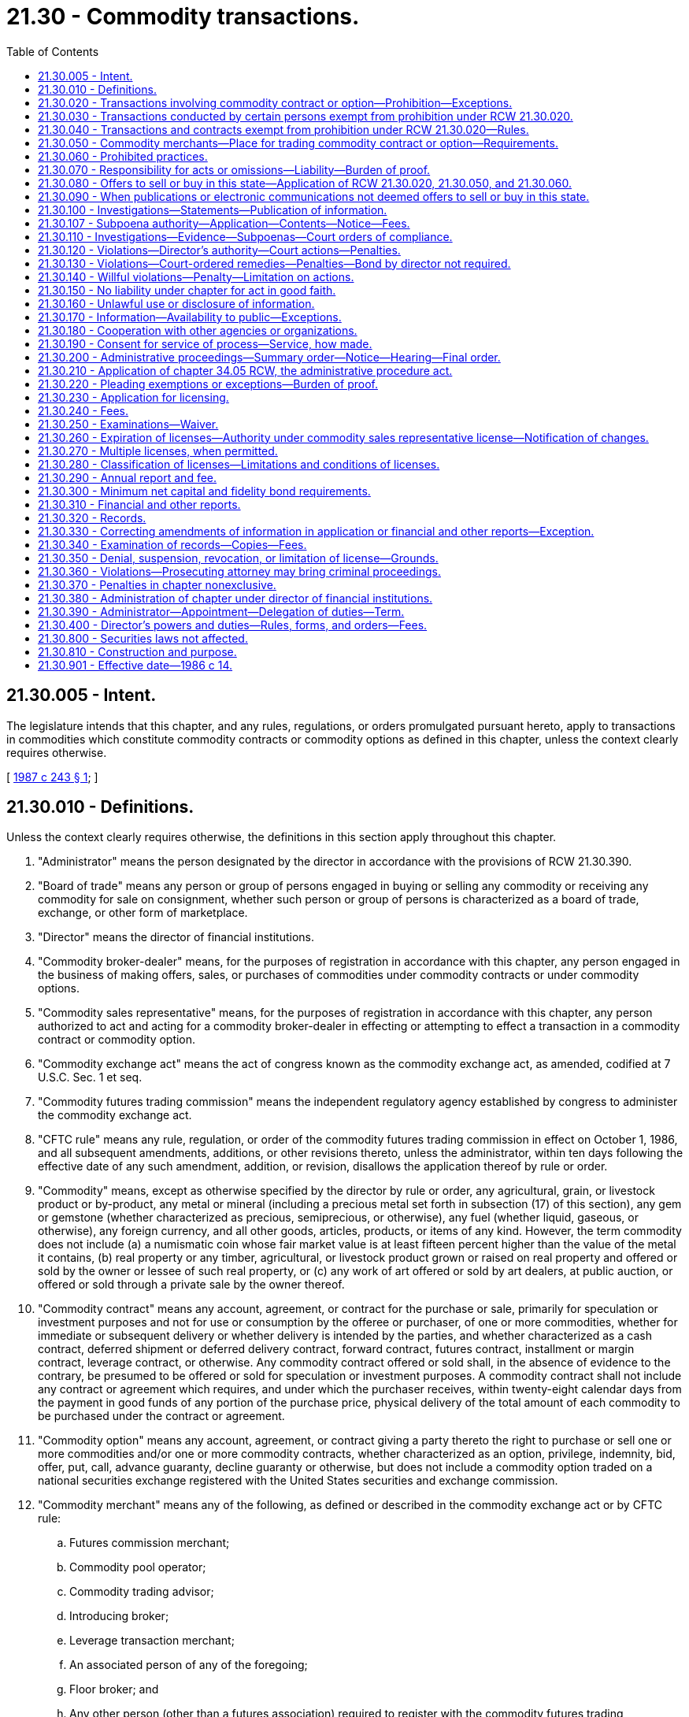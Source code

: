 = 21.30 - Commodity transactions.
:toc:

== 21.30.005 - Intent.
The legislature intends that this chapter, and any rules, regulations, or orders promulgated pursuant hereto, apply to transactions in commodities which constitute commodity contracts or commodity options as defined in this chapter, unless the context clearly requires otherwise.

[ http://leg.wa.gov/CodeReviser/documents/sessionlaw/1987c243.pdf?cite=1987%20c%20243%20§%201[1987 c 243 § 1]; ]

== 21.30.010 - Definitions.
Unless the context clearly requires otherwise, the definitions in this section apply throughout this chapter.

. "Administrator" means the person designated by the director in accordance with the provisions of RCW 21.30.390.

. "Board of trade" means any person or group of persons engaged in buying or selling any commodity or receiving any commodity for sale on consignment, whether such person or group of persons is characterized as a board of trade, exchange, or other form of marketplace.

. "Director" means the director of financial institutions.

. "Commodity broker-dealer" means, for the purposes of registration in accordance with this chapter, any person engaged in the business of making offers, sales, or purchases of commodities under commodity contracts or under commodity options.

. "Commodity sales representative" means, for the purposes of registration in accordance with this chapter, any person authorized to act and acting for a commodity broker-dealer in effecting or attempting to effect a transaction in a commodity contract or commodity option.

. "Commodity exchange act" means the act of congress known as the commodity exchange act, as amended, codified at 7 U.S.C. Sec. 1 et seq.

. "Commodity futures trading commission" means the independent regulatory agency established by congress to administer the commodity exchange act.

. "CFTC rule" means any rule, regulation, or order of the commodity futures trading commission in effect on October 1, 1986, and all subsequent amendments, additions, or other revisions thereto, unless the administrator, within ten days following the effective date of any such amendment, addition, or revision, disallows the application thereof by rule or order.

. "Commodity" means, except as otherwise specified by the director by rule or order, any agricultural, grain, or livestock product or by-product, any metal or mineral (including a precious metal set forth in subsection (17) of this section), any gem or gemstone (whether characterized as precious, semiprecious, or otherwise), any fuel (whether liquid, gaseous, or otherwise), any foreign currency, and all other goods, articles, products, or items of any kind. However, the term commodity does not include (a) a numismatic coin whose fair market value is at least fifteen percent higher than the value of the metal it contains, (b) real property or any timber, agricultural, or livestock product grown or raised on real property and offered or sold by the owner or lessee of such real property, or (c) any work of art offered or sold by art dealers, at public auction, or offered or sold through a private sale by the owner thereof.

. "Commodity contract" means any account, agreement, or contract for the purchase or sale, primarily for speculation or investment purposes and not for use or consumption by the offeree or purchaser, of one or more commodities, whether for immediate or subsequent delivery or whether delivery is intended by the parties, and whether characterized as a cash contract, deferred shipment or deferred delivery contract, forward contract, futures contract, installment or margin contract, leverage contract, or otherwise. Any commodity contract offered or sold shall, in the absence of evidence to the contrary, be presumed to be offered or sold for speculation or investment purposes. A commodity contract shall not include any contract or agreement which requires, and under which the purchaser receives, within twenty-eight calendar days from the payment in good funds of any portion of the purchase price, physical delivery of the total amount of each commodity to be purchased under the contract or agreement.

. "Commodity option" means any account, agreement, or contract giving a party thereto the right to purchase or sell one or more commodities and/or one or more commodity contracts, whether characterized as an option, privilege, indemnity, bid, offer, put, call, advance guaranty, decline guaranty or otherwise, but does not include a commodity option traded on a national securities exchange registered with the United States securities and exchange commission.

. "Commodity merchant" means any of the following, as defined or described in the commodity exchange act or by CFTC rule:

.. Futures commission merchant;

.. Commodity pool operator;

.. Commodity trading advisor;

.. Introducing broker;

.. Leverage transaction merchant;

.. An associated person of any of the foregoing;

.. Floor broker; and

.. Any other person (other than a futures association) required to register with the commodity futures trading commission.

. "Financial institution" means a bank, savings institution, or trust company organized under, or supervised pursuant to, the laws of the United States or of any state.

. "Offer" or "offer to sell" includes every offer, every attempt to offer to dispose of, or solicitation of an offer to buy, to purchase, or to acquire, for value.

. "Sale" or "sell" includes every sale, contract of sale, contract to sell, or disposition, for value.

. "Person" means an individual, a corporation, a partnership, an association, a joint-stock company, a trust where the interests of the beneficiaries are evidenced by a security, an unincorporated organization, a government, or a political subdivision of a government, but does not include a contract market designated by the commodity futures trading commission or any clearinghouse thereof or a national securities exchange registered with the United States securities and exchange commission (or any employee, officer, or director of such contract market, clearinghouse, or exchange acting solely in that capacity).

. "Precious metal" means:

.. Silver, in either coin, bullion, or other form;

.. Gold, in either coin, bullion, or other form;

.. Platinum, in either coin, bullion, or other form; and

.. Such other items as the director may specify by rule or order.

[ http://lawfilesext.leg.wa.gov/biennium/1997-98/Pdf/Bills/Session%20Laws/House/1300.SL.pdf?cite=1997%20c%20101%20§%202[1997 c 101 § 2]; http://lawfilesext.leg.wa.gov/biennium/1993-94/Pdf/Bills/Session%20Laws/House/2438-S.SL.pdf?cite=1994%20c%2092%20§%205[1994 c 92 § 5]; http://leg.wa.gov/CodeReviser/documents/sessionlaw/1987c243.pdf?cite=1987%20c%20243%20§%202[1987 c 243 § 2]; http://leg.wa.gov/CodeReviser/documents/sessionlaw/1986c14.pdf?cite=1986%20c%2014%20§%201[1986 c 14 § 1]; ]

== 21.30.020 - Transactions involving commodity contract or option—Prohibition—Exceptions.
Except as otherwise provided in RCW 21.30.030 and 21.30.040, no person may sell or purchase or offer to sell or purchase any commodity under any commodity contract or under any commodity option or offer to enter into or enter into as seller or purchaser any commodity contract or any commodity option.

[ http://leg.wa.gov/CodeReviser/documents/sessionlaw/1986c14.pdf?cite=1986%20c%2014%20§%202[1986 c 14 § 2]; ]

== 21.30.030 - Transactions conducted by certain persons exempt from prohibition under RCW  21.30.020.
The prohibition in RCW 21.30.020 does not apply to any transaction offered by and in which any of the following persons (or any employee, officer, or director thereof acting solely in that capacity) is the purchaser or seller:

. A person registered with the commodity futures trading commission as a futures commission merchant or as a leverage transaction merchant but only as to those activities that require such registration;

. A person affiliated with, and whose obligations and liabilities are guaranteed by, a person referred to in subsection (1) or (5) of this section;

. A person who is a member of a contract market designated by the commodity futures trading commission (or any clearinghouse thereof);

. A financial institution;

. A person registered under chapter 21.20 RCW as a securities broker-dealer holding a general securities license whose activities require such registration;

. A person registered as a commodity broker-dealer or commodity sales representative in accordance with this chapter; or

. Any person who meets all of the following conditions:

.. Prior to engaging in any transaction which would otherwise be prohibited under RCW 21.30.020, the person:

... Files a claim of exemption on a form prescribed by the director; and

... Files a consent to service of process pursuant to RCW 21.30.190;

.. The person files a renewal of a claim for exemption not less than every two years on a form prescribed by the director;

.. The person engages only in those commodity transactions in which the purchaser pays, and the seller receives, one hundred percent of the purchase price in cash or cash equivalent within ten days of the contract of sale;

.. The person receives no more than twenty-five percent of the total dollar amount of its gross sales of commodities in any fiscal year from commodity contracts or commodity options;

.. The person's gross profit on all transactions in commodity contracts or commodity options does not exceed five hundred thousand dollars in the fiscal year immediately preceding any year for which the person claims the exemption contained in this subsection, or one million dollars in the two fiscal years immediately preceding any year for which the person claims the exemption;

.. The person maintains standard property and casualty insurance in an amount sufficient to cover the value of commodities stored for customers.

"Registered," for the purposes of this section, means holding a registration that has not expired, been suspended, or been revoked. The exemptions under this section shall not apply to any transaction or activity which is prohibited by the commodity exchange act or CFTC rule.

[ http://leg.wa.gov/CodeReviser/documents/sessionlaw/1987c243.pdf?cite=1987%20c%20243%20§%203[1987 c 243 § 3]; http://leg.wa.gov/CodeReviser/documents/sessionlaw/1986c14.pdf?cite=1986%20c%2014%20§%203[1986 c 14 § 3]; ]

== 21.30.040 - Transactions and contracts exempt from prohibition under RCW  21.30.020—Rules.
. The prohibition in RCW 21.30.020 does not apply to the following:

.. An account, agreement, or transaction within the exclusive jurisdiction of the commodity futures trading commission as granted under the commodity exchange act;

.. A commodity contract for the purchase of one or more precious metals in which, within seven calendar days from the payment in good funds of any portion of the purchase price, the quantity of precious metals purchased by the payment is delivered (whether in specifically segregated or fungible bulk form) into the possession of a depository (other than the seller) which is either (i) a financial institution, (ii) a depository the warehouse receipts of which are recognized for delivery purposes for any commodity on a contract market designated by the commodity futures trading commission, (iii) a storage facility licensed or regulated by the United States or any agency thereof, or (iv) a depository designated by the director, and the depository (or other person which itself qualifies as a depository as aforesaid) issues and the purchaser receives, a certificate, document of title, confirmation, or other instrument evidencing that the quantity of precious metals has been delivered to the depository and is being and will continue to be held by the depository on the purchaser's behalf, free and clear of all liens and encumbrances, other than liens of the purchaser, tax liens, liens agreed to by the purchaser, or liens of the depository for fees and expenses, which have previously been disclosed to the purchaser;

.. A commodity contract solely between persons engaged in producing, processing, using commercially, or handling as merchants each commodity subject thereto, or any by-products thereof; or

.. A commodity contract under which the offeree or the purchaser is a person referred to in RCW 21.30.030, a person registered with the federal securities and exchange commission as a broker-dealer, an insurance company, an investment company as defined in the federal investment company act of 1940, or an employee pension and profit sharing or benefit plan (other than a self-employed individual retirement plan, or individual retirement account).

. The director may issue rules or orders prescribing the terms and conditions of all transactions and contracts covered by this chapter which are not within the exclusive jurisdiction of the commodity futures trading commission as granted by the commodity exchange act, exempting any person or transaction from any provision of this chapter conditionally or unconditionally and otherwise implementing this chapter for the protection of purchasers and sellers of commodities.

[ http://leg.wa.gov/CodeReviser/documents/sessionlaw/1987c243.pdf?cite=1987%20c%20243%20§%204[1987 c 243 § 4]; http://leg.wa.gov/CodeReviser/documents/sessionlaw/1986c14.pdf?cite=1986%20c%2014%20§%204[1986 c 14 § 4]; ]

== 21.30.050 - Commodity merchants—Place for trading commodity contract or option—Requirements.
. No person may engage in a trade or business or otherwise act as a commodity merchant unless the person (a) is registered or temporarily licensed with the commodity futures trading commission for each activity constituting the person as a commodity merchant and the registration or temporary license has not expired, been suspended, or been revoked; or (b) is exempt from such registration by virtue of the commodity exchange act or a CFTC rule.

. No board of trade may trade, or provide a place for the trading of, any commodity contract or commodity option required to be traded on or subject to the rules of a contract market designated by the commodity futures trading commission unless the board of trade has been so designated for the commodity contract or commodity option and the designation has not been vacated, suspended, or revoked.

[ http://leg.wa.gov/CodeReviser/documents/sessionlaw/1986c14.pdf?cite=1986%20c%2014%20§%205[1986 c 14 § 5]; ]

== 21.30.060 - Prohibited practices.
No person may directly or indirectly, in or in connection with the purchase or sale of, the offer to sell, the offer to enter into, or the entry into of, any commodity contract or commodity option subject to RCW 21.30.020, 21.30.030, 21.30.040(1)(b), or 21.30.040(1)(d):

. Cheat or defraud, or attempt to cheat or defraud, any other person or employ any device, scheme, or artifice to defraud any other person;

. Make any false report, enter any false record, or make any untrue statement of a material fact or omit to state a material fact necessary in order to make the statements made, in the light of the circumstances under which they were made, not misleading;

. Engage in any transaction, act, practice, or course of business, including, without limitation, any form of advertising or solicitation, that operates or would operate as a fraud or deceit upon any person; or

. Misappropriate or convert the funds, security, or property of any other person.

[ http://leg.wa.gov/CodeReviser/documents/sessionlaw/1986c14.pdf?cite=1986%20c%2014%20§%206[1986 c 14 § 6]; ]

== 21.30.070 - Responsibility for acts or omissions—Liability—Burden of proof.
. The act, omission, or failure of any official, agent, or other person acting for any individual, association, partnership, corporation, or trust within the scope of the person's employment or office shall be deemed the act, omission, or failure of such individual, association, partnership, corporation, or trust, as well as of such official, agent, or other person.

. Every person who directly or indirectly controls another person liable under any provision of this chapter, every partner, officer, or director of such other person, every person occupying a similar status or performing similar functions, every employee of such other person who materially aids in the violation is also liable jointly and severally with and to the same extent as such other person, unless the person who is also liable by virtue of this provision sustains the burden of proof that he or she did not know, and in exercise of reasonable care could not have known, of the existence of the facts by reason of which the liability is alleged to exist.

[ http://leg.wa.gov/CodeReviser/documents/sessionlaw/1986c14.pdf?cite=1986%20c%2014%20§%207[1986 c 14 § 7]; ]

== 21.30.080 - Offers to sell or buy in this state—Application of RCW  21.30.020,  21.30.050, and  21.30.060.
. RCW 21.30.020, 21.30.050, and 21.30.060 apply to persons who sell or offer to sell when an offer to sell is made in this state or an offer to buy is made and accepted in this state.

. RCW 21.30.020, 21.30.050, and 21.30.060 apply to persons who buy or offer to buy when an offer to buy is made in this state or an offer to sell is made and accepted in this state.

. For the purpose of this section, an offer to sell or to buy is made in this state, whether or not either party is then present in this state, when the offer originates from this state or is directed by the offeror to this state and received at the place to which it is directed, or at any post office in this state in the case of a mailed offer.

. For the purpose of this section, an offer to buy or to sell is accepted in this state when acceptance is communicated to the offeror in this state and has not previously been communicated to the offeror, orally or in writing, outside this state, or whether or not either party is then present in this state, when the offeree directs it to the offeror in this state reasonably believing the offeror to be in this state and it is received at the place to which it is directed, or at any post office in this state in the case of a mailed acceptance.

[ http://leg.wa.gov/CodeReviser/documents/sessionlaw/1986c14.pdf?cite=1986%20c%2014%20§%208[1986 c 14 § 8]; ]

== 21.30.090 - When publications or electronic communications not deemed offers to sell or buy in this state.
. For the purpose of RCW 21.30.080, an offer to sell or to buy is not made in this state when the publisher circulates or there is circulated on his or her behalf in this state in any bona fide newspaper or other publication of general, regular, and paid circulation, which is not published in this state, an offer to sell or to buy that is reasonably calculated to solicit only persons outside this state and not to solicit persons in this state.

. For the purpose of RCW 21.30.080, an offer to sell or to buy is not made in this state when a radio or television program or other electronic communication originating outside this state is received in this state and the offer to sell or to buy is reasonably calculated to solicit only persons outside this state and not to solicit persons in this state.

[ http://lawfilesext.leg.wa.gov/biennium/2011-12/Pdf/Bills/Session%20Laws/Senate/5045.SL.pdf?cite=2011%20c%20336%20§%20597[2011 c 336 § 597]; http://leg.wa.gov/CodeReviser/documents/sessionlaw/1986c14.pdf?cite=1986%20c%2014%20§%209[1986 c 14 § 9]; ]

== 21.30.100 - Investigations—Statements—Publication of information.
The director in the director's discretion:

. May make such public or private investigations, within or without the state, as the director finds necessary or appropriate to determine whether any person has violated, or is about to violate, any provision of this chapter or any rule or order of the director or to aid in enforcement of this chapter;

. May require or permit any person to file a statement in writing, under oath or otherwise as the director may determine; and

. May publish information concerning any violation of this chapter or any rule or order under this chapter.

[ http://leg.wa.gov/CodeReviser/documents/sessionlaw/1986c14.pdf?cite=1986%20c%2014%20§%2010[1986 c 14 § 10]; ]

== 21.30.107 - Subpoena authority—Application—Contents—Notice—Fees.
. The director or authorized assistants may apply for and obtain a superior court order approving and authorizing a subpoena in advance of its issuance. The application may be made in the county where the subpoenaed person resides or is found, or the county where the subpoenaed documents, records, or evidence are located, or in Thurston county. The application must:

.. State that an order is sought under this section;

.. Adequately specify the documents, records, evidence, or testimony; and

.. Include a declaration made under oath that an investigation is being conducted for a lawfully authorized purpose related to an investigation within the department's authority and that the subpoenaed documents, records, evidence, or testimony are reasonably related to an investigation within the department's authority.

. When an application under this section is made to the satisfaction of the court, the court must issue an order approving the subpoena. An order under this subsection constitutes authority of law for the agency to subpoena the documents, records, evidence, or testimony.

. The director or authorized assistants may seek approval and a court may issue an order under this section without prior notice to any person, including the person to whom the subpoena is directed and the person who is the subject of an investigation. An application for court approval is subject to the fee and process set forth in RCW 36.18.012(3).

[ http://lawfilesext.leg.wa.gov/biennium/2011-12/Pdf/Bills/Session%20Laws/Senate/5076.SL.pdf?cite=2011%20c%2093%20§%208[2011 c 93 § 8]; ]

== 21.30.110 - Investigations—Evidence—Subpoenas—Court orders of compliance.
. For purposes of any investigation or proceeding under this chapter, the director or any officer or employee designated by the director, may administer oaths and affirmations, subpoena witnesses, compel their attendance, take evidence, and require the production of any books, papers, correspondence, memoranda, agreements, or other documents or records which the director finds to be relevant or material to the inquiry.

. If a person does not give testimony or produce the documents required by the director or a designated employee pursuant to a lawfully issued administrative subpoena, the director or designated employee may apply for a court order compelling compliance with the subpoena or the giving of the required testimony. The request for an order of compliance may be addressed to either: (a) The superior court of Thurston county or the superior court where service may be obtained on the person refusing to testify or produce, if the person is within this state; or (b) the appropriate court of the state having jurisdiction over the person refusing to testify or produce, if the person is outside the state.

[ http://leg.wa.gov/CodeReviser/documents/sessionlaw/1986c14.pdf?cite=1986%20c%2014%20§%2011[1986 c 14 § 11]; ]

== 21.30.120 - Violations—Director's authority—Court actions—Penalties.
. If the director believes, whether or not based upon an investigation conducted under RCW 21.30.100 or 21.30.110, that a person has engaged or is about to engage in an act or practice constituting a violation of this chapter or any rule or order hereunder, the director may:

.. Issue a cease and desist order;

.. Initiate any of the actions specified in subsection (2) of this section;

.. Issue an order imposing a civil penalty in an amount which may not exceed ten thousand dollars for any single violation or one hundred thousand dollars for multiple violations in a single proceeding or a series of related proceedings; or

.. Take disciplinary action against a licensed person as specified in RCW 21.30.350.

. The director may institute any of the following actions in the appropriate courts of the state, or in the appropriate courts of another state, in addition to any legal or equitable remedies otherwise available:

.. A declaratory judgment;

.. An action for a prohibitory or mandatory injunction to enjoin the violation and to ensure compliance with this chapter or any rule or order of the director;

.. An action for disgorgement; or

.. An action for appointment of a receiver or conservator for the defendant or the defendant's assets.

. In any action under subsection (2) of this section if the director prevails, the director shall be entitled to costs and to reasonable attorneys' fees to be fixed by the court.

[ http://leg.wa.gov/CodeReviser/documents/sessionlaw/1986c14.pdf?cite=1986%20c%2014%20§%2012[1986 c 14 § 12]; ]

== 21.30.130 - Violations—Court-ordered remedies—Penalties—Bond by director not required.
. [Empty]
.. Upon a proper showing by the director that a person has violated, or is about to violate, this chapter or any rule or order of the department, the superior court may grant appropriate legal or equitable remedies.

.. Upon showing of violation of this chapter or a rule or order of the director or administrator, the court, in addition to legal and equitable remedies otherwise available, including temporary restraining orders, permanent or temporary prohibitory or mandatory injunctions, and writs of prohibition or mandamus, may grant the following special remedies:

... Imposition of a civil penalty in an amount which may not exceed ten thousand dollars for any single violation or one hundred thousand dollars for multiple violations in a single proceeding or a series of related proceedings;

... Disgorgement;

... Declaratory judgment;

... Restitution to investors wishing restitution; and

.. Appointment of a receiver or conservator for the defendant or the defendant's assets.

.. Appropriate remedies when the defendant is shown only about to violate this chapter or a rule or order of the department shall be limited to:

... A temporary restraining order;

... A temporary or permanent injunction; or

... A writ of prohibition or mandamus.

. The court shall not require the director to post a bond in any official action under this chapter.

[ http://leg.wa.gov/CodeReviser/documents/sessionlaw/1986c14.pdf?cite=1986%20c%2014%20§%2013[1986 c 14 § 13]; ]

== 21.30.140 - Willful violations—Penalty—Limitation on actions.
A person who willfully violates this chapter, or who willfully violates a rule or order under this chapter, is guilty of a class B felony and shall upon conviction be fined not more than twenty thousand dollars or imprisoned not more than ten years, or both. However, no person may be imprisoned for the violation of a rule or order if the person proves that he or she had no knowledge of the rule or order. No indictment or information may be returned under this chapter more than five years after the alleged violation.

[ http://lawfilesext.leg.wa.gov/biennium/2003-04/Pdf/Bills/Session%20Laws/Senate/5758.SL.pdf?cite=2003%20c%2053%20§%20164[2003 c 53 § 164]; http://leg.wa.gov/CodeReviser/documents/sessionlaw/1986c14.pdf?cite=1986%20c%2014%20§%2014[1986 c 14 § 14]; ]

== 21.30.150 - No liability under chapter for act in good faith.
No provision of this chapter imposing any liability applies to any act done or omitted in good faith in conformity with a rule, order, or form adopted by the director, notwithstanding that the rule, order, or form may later be amended, or rescinded, or be determined by judicial or other authority to be invalid for any reason.

[ http://leg.wa.gov/CodeReviser/documents/sessionlaw/1986c14.pdf?cite=1986%20c%2014%20§%2015[1986 c 14 § 15]; ]

== 21.30.160 - Unlawful use or disclosure of information.
Neither the director nor any employee of the director shall use any information which is filed with or obtained by the department which is not public information for personal gain or benefit, nor shall the director nor any employee of the director conduct any securities or commodity dealings whatsoever based upon any such information, even though public, if there has not been a sufficient period of time for the securities or commodity markets to assimilate the information.

[ http://leg.wa.gov/CodeReviser/documents/sessionlaw/1986c14.pdf?cite=1986%20c%2014%20§%2017[1986 c 14 § 17]; ]

== 21.30.170 - Information—Availability to public—Exceptions.
. All information collected, assembled, or maintained by the director under this chapter is public information and is available for the examination of the public as provided by chapter 42.56 RCW except the following:

.. Information obtained in private investigations pursuant to RCW 21.30.100 or 21.30.110;

.. Information exempt from public disclosure under chapter 42.56 RCW; and

.. Information obtained from federal or state agencies which may not be disclosed under federal or state law.

. The director in the director's discretion may disclose any information made confidential under subsection (1)(a) of this section to persons identified in RCW 21.30.180.

. No provision of this chapter either creates or derogates from any privilege which exists at common law, by statute, or otherwise when any documentary or other evidence is sought under subpoena directed to the director or any employee of the director.

[ http://lawfilesext.leg.wa.gov/biennium/2005-06/Pdf/Bills/Session%20Laws/House/1133-S.SL.pdf?cite=2005%20c%20274%20§%20239[2005 c 274 § 239]; http://leg.wa.gov/CodeReviser/documents/sessionlaw/1986c14.pdf?cite=1986%20c%2014%20§%2018[1986 c 14 § 18]; ]

== 21.30.180 - Cooperation with other agencies or organizations.
. To encourage uniform application and interpretation of this chapter and securities and commodities regulation and enforcement in general, the director and the employees of the director may cooperate, including bearing the expense of the cooperation, with the securities agencies or administrators of another jurisdiction, Canadian provinces, or territories or such other agencies administering this chapter or similar statutes, the commodity futures trading commission, the federal securities and exchange commission, any self-regulatory organization established under the commodity exchange act or the securities exchange act of 1934, any national or international organization of commodities or securities officials or agencies, and any governmental law enforcement agency.

. The cooperation authorized by subsection (1) of this section shall include, but need not be limited to, the following:

.. Making joint examinations or investigations;

.. Holding joint administrative hearings;

.. Filing and prosecuting joint litigation;

.. Sharing and exchanging information and documents;

.. Formulating and adopting mutual regulations, statements of policy, guidelines, proposed statutory changes and releases; and

.. Issuing and enforcing subpoenas at the request of the agency administering similar statutes in another jurisdiction, the securities agency of another jurisdiction, the commodity futures trading commission or the federal securities and exchange commission if the information sought would also be subject to lawful subpoena for conduct occurring in this state.

[ http://leg.wa.gov/CodeReviser/documents/sessionlaw/1986c14.pdf?cite=1986%20c%2014%20§%2019[1986 c 14 § 19]; ]

== 21.30.190 - Consent for service of process—Service, how made.
. Every applicant for registration under this chapter or person filing a claim of exemption under RCW 21.30.030(7) shall file with the administrator in such form as the administrator by rule prescribes, an irrevocable consent appointing the administrator or successor in office to be his or her attorney to receive service of any lawful process in any noncriminal suit, action, or proceeding against the applicant or successor executor or administrator which arises under this chapter or any rule or order hereunder after the consent has been filed, with the same force and validity as if served personally on the person filing the consent. Service may be made by leaving a copy of the process in the office of the administrator, but it is not effective unless (a) the plaintiff, who may be the administrator in a suit, action, or proceeding instituted by the administrator, forthwith sends notice of the service and a copy of the process by registered mail to the defendant or respondent at the last address on file with the administrator, and (b) the plaintiff's affidavit of compliance with this subsection is filed in the case on or before the return day of the process, if any, or within such further time as the court allows.

. If a person, including a nonresident of this state, engages in conduct prohibited or made actionable by this chapter or any rule or order of the director, the engaging in the conduct shall constitute the appointment of the administrator as the person's attorney to receive service of any lawful process in a noncriminal proceeding against the person, a successor, or personal representative, which arises out of that conduct and which is brought under this chapter or any rule or order of the director with the same force and validity as if served personally.

[ http://leg.wa.gov/CodeReviser/documents/sessionlaw/1987c243.pdf?cite=1987%20c%20243%20§%205[1987 c 243 § 5]; http://leg.wa.gov/CodeReviser/documents/sessionlaw/1986c14.pdf?cite=1986%20c%2014%20§%2020[1986 c 14 § 20]; ]

== 21.30.200 - Administrative proceedings—Summary order—Notice—Hearing—Final order.
. The director shall commence an administrative proceeding under this chapter by entering either a statement of charges or a summary order. The statement of charges or summary order may be entered without notice, without opportunity for hearing, and need not be supported by findings of fact or conclusions of law, but must be in writing.

. Upon entry of the statement of charges or summary order, the director shall promptly inform all interested parties that they have twenty business days from receipt of notice of the statement of charges or the summary order to file a written request for a hearing on the matter with the director and that the hearing will be scheduled to commence within thirty business days after receipt of the written request.

. If no hearing is requested within the twenty-day period and none is ordered by the director, the statement of charges or summary order will automatically become a final order.

. If a hearing is requested or ordered, the director, after notice of and opportunity for hearing to all interested persons, may modify or vacate the order or extend it until final determination.

. No final order or order after hearing may be returned without:

.. Appropriate notice to all interested persons;

.. Opportunity for hearing by all interested persons; and

.. Entry of written findings of fact and conclusions of law.

. Every hearing in an administrative proceeding under this chapter shall be public unless the director grants a request joined in by all the respondents that the hearing be conducted privately.

[ http://leg.wa.gov/CodeReviser/documents/sessionlaw/1986c14.pdf?cite=1986%20c%2014%20§%2021[1986 c 14 § 21]; ]

== 21.30.210 - Application of chapter  34.05 RCW, the administrative procedure act.
Chapter 34.05 RCW applies to an administrative proceeding carried out by the director under this chapter unless otherwise provided in this chapter.

[ http://leg.wa.gov/CodeReviser/documents/sessionlaw/1986c14.pdf?cite=1986%20c%2014%20§%2022[1986 c 14 § 22]; ]

== 21.30.220 - Pleading exemptions or exceptions—Burden of proof.
It shall not be necessary to negate any of the exemptions, or exceptions from a definition, of this chapter in any complaint, information, or indictment, or any writ or proceeding brought under this chapter; and the burden of proof of any such exemption or exception from a definition shall be on the party claiming the same.

[ http://leg.wa.gov/CodeReviser/documents/sessionlaw/1986c14.pdf?cite=1986%20c%2014%20§%2023[1986 c 14 § 23]; ]

== 21.30.230 - Application for licensing.
An applicant for licensing as a commodity broker-dealer or commodity sales representative shall file with the administrator or the designee of the administrator an application for licensing together with a consent to service of process pursuant to RCW 21.30.190. The application for licensing must contain the information that the administrator determines, by rule, is necessary or appropriate to facilitate the administration of this chapter.

[ http://leg.wa.gov/CodeReviser/documents/sessionlaw/1986c14.pdf?cite=1986%20c%2014%20§%2024[1986 c 14 § 24]; ]

== 21.30.240 - Fees.
. An applicant for licensing shall pay a registration fee as follows:

.. For a commodity broker-dealer, two hundred dollars; and for each branch office, one hundred dollars; and

.. For a commodity sales representative, fifty dollars.

. Except in any year in which a licensing fee is paid, an applicant shall pay an annual fee as follows:

.. For a commodity broker-dealer, one hundred dollars; and for each branch office in this state, fifty dollars; and

.. For a commodity sales representative, thirty-five dollars.

. For purposes of this section, a branch office means each office of a commodity broker-dealer in this state, other than the principal office in this state of the commodity broker-dealer, from which three or more commodity sales representatives transact business.

. If an application is denied or withdrawn or the license is terminated by revocation, cancellation, or withdrawal, the administrator shall retain the fee paid.

[ http://leg.wa.gov/CodeReviser/documents/sessionlaw/1986c14.pdf?cite=1986%20c%2014%20§%2025[1986 c 14 § 25]; ]

== 21.30.250 - Examinations—Waiver.
. The administrator may, by rule or order, impose an examination requirement upon:

.. An applicant applying for licensing under this chapter; and

.. Any class of applicants.

. Any examination required may be administered by the administrator or a designee of the administrator. Examinations may be oral, written, or both and may differ for each class of applicants.

. The administrator may, by order, waive any examination requirement imposed pursuant to subsection (1) of this section as to any applicant if the administrator determines that the examination is not necessary in the public interest and for the protection of investors.

[ http://leg.wa.gov/CodeReviser/documents/sessionlaw/1986c14.pdf?cite=1986%20c%2014%20§%2026[1986 c 14 § 26]; ]

== 21.30.260 - Expiration of licenses—Authority under commodity sales representative license—Notification of changes.
. The license of a commodity broker-dealer or commodity sales representative expires on December 31 of the year for which issued or at such other time as the administrator may by rule prescribe.

. The license of a commodity sales representative is only effective with respect to transactions effected as an employee or representative on behalf of the commodity broker-dealer or issuer for whom the commodity sales representative is licensed.

. When a commodity sales representative begins or terminates association with a commodity broker-dealer or issuer, or begins or terminates activities which make that person a commodity sales representative, the commodity sales representative and the former commodity broker-dealer or issuer on whose behalf the commodity sales representative was acting shall notify promptly the administrator or the administrator's designee.

[ http://leg.wa.gov/CodeReviser/documents/sessionlaw/1986c14.pdf?cite=1986%20c%2014%20§%2027[1986 c 14 § 27]; ]

== 21.30.270 - Multiple licenses, when permitted.
No person may at any one time act as a commodity sales representative for more than one commodity broker-dealer or one issuer, except (1) where the commodity broker-dealers for whom the commodity sales representative will act are affiliated by direct or indirect common control, a commodity sales representative may represent each of those organizations or (2) where the administrator, by rule or order, authorizes multiple licenses as consistent with the public interest and protection of investors.

[ http://leg.wa.gov/CodeReviser/documents/sessionlaw/1986c14.pdf?cite=1986%20c%2014%20§%2028[1986 c 14 § 28]; ]

== 21.30.280 - Classification of licenses—Limitations and conditions of licenses.
If the administrator determines, by rule, that one or more classifications of licenses as a commodity broker-dealer or commodity sales representative which are subject to limitations and conditions on the nature of the activities which may be conducted by those persons are consistent with the public interest and the protection of investors, the administrator may authorize the licensing of persons subject to specific limitations and conditions.

[ http://leg.wa.gov/CodeReviser/documents/sessionlaw/1986c14.pdf?cite=1986%20c%2014%20§%2029[1986 c 14 § 29]; ]

== 21.30.290 - Annual report and fee.
For so long as a commodity broker-dealer or commodity sales representative is licensed under this chapter, it shall file an annual report, together with the annual fee specified in RCW 21.30.240(2), with the administrator or the administrator's designee at a time and including that information that the administrator determines, by rule or order, is necessary or appropriate.

[ http://leg.wa.gov/CodeReviser/documents/sessionlaw/1986c14.pdf?cite=1986%20c%2014%20§%2030[1986 c 14 § 30]; ]

== 21.30.300 - Minimum net capital and fidelity bond requirements.
. [Empty]
.. The administrator may, by rule, require a licensed commodity broker-dealer to maintain: (i) Minimum net capital; and (ii) a prescribed ratio between net capital and aggregate indebtedness. The minimum net capital and net capital-to-aggregate indebtedness ratio may vary with type or class of commodity broker-dealer.

.. If a licensed commodity broker-dealer believes, or has reasonable cause to believe, that any requirement imposed on it under this subsection is not being met, it shall promptly notify the administrator of its current financial condition.

. The administrator may, by rule, require the furnishing of fidelity bonds from commodity broker-dealers.

[ http://leg.wa.gov/CodeReviser/documents/sessionlaw/1986c14.pdf?cite=1986%20c%2014%20§%2031[1986 c 14 § 31]; ]

== 21.30.310 - Financial and other reports.
A licensed commodity broker-dealer shall file financial and other reports that the administrator determines, by rule, are necessary or appropriate.

[ http://leg.wa.gov/CodeReviser/documents/sessionlaw/1986c14.pdf?cite=1986%20c%2014%20§%2032[1986 c 14 § 32]; ]

== 21.30.320 - Records.
. A licensed commodity broker-dealer or commodity sales representative shall make and maintain records that the administrator determines, by rule, are necessary or appropriate.

. Required records may be maintained in computer or microform format or any other form of data storage provided that the records are readily accessible to the administrator.

. Required records must be preserved for five years unless the administrator, by rule, specifies either a longer or shorter period for a particular type or class of records.

[ http://leg.wa.gov/CodeReviser/documents/sessionlaw/1986c14.pdf?cite=1986%20c%2014%20§%2033[1986 c 14 § 33]; ]

== 21.30.330 - Correcting amendments of information in application or financial and other reports—Exception.
If the information contained in any document filed with the administrator or the administrator's designee pursuant to RCW 21.30.230 or 21.30.310, except for those documents which the administrator, by rule or order, may exclude from this requirement, is or becomes inaccurate or incomplete in any material respect, the licensed person shall promptly file a correcting amendment, unless notification of the correction has been given under RCW 21.30.260(3).

[ http://leg.wa.gov/CodeReviser/documents/sessionlaw/1986c14.pdf?cite=1986%20c%2014%20§%2034[1986 c 14 § 34]; ]

== 21.30.340 - Examination of records—Copies—Fees.
. The administrator, without prior notice, may examine the records and require copies of the records which a licensed commodity broker-dealer or commodity sales representative is required to make and maintain under RCW 21.30.320, within or without this state, in a manner reasonable under the circumstances. Commodity broker-dealers and commodity sales representatives must make their records available to the administrator in a readable form.

. The administrator may copy records or require a licensed person to copy records and provide the copies to the administrator in a manner reasonable under the circumstances.

. The administrator may impose reasonable fees for conducting an examination pursuant to this section.

[ http://leg.wa.gov/CodeReviser/documents/sessionlaw/1986c14.pdf?cite=1986%20c%2014%20§%2035[1986 c 14 § 35]; ]

== 21.30.350 - Denial, suspension, revocation, or limitation of license—Grounds.
. The administrator may, by order, deny, suspend, or revoke any license or an exemption granted under RCW 21.30.030(7), limit the activities which an applicant or licensed person may perform in this state, conserve any applicant or licensed person, or bar any applicant or licensed person from association with a licensed commodity broker-dealer, if the administrator finds that (a) the order is in the public interest and (b) that the applicant or licensed person or, in the case of a commodity broker-dealer any partner, officer, or director, any person occupying a similar status or performing similar functions, or any person directly or indirectly controlling the commodity broker-dealer:

... Has filed an application for licensing with the administrator or the designee of the administrator which, as of its effective date, or as of any date after filing in the case of an order denying effectiveness, was incomplete in any material respect or contained any statement which was, in light of the circumstances under which it was made, false or misleading with respect to any material fact;

...(A) Has violated or failed to comply with a provision of this chapter, a predecessor act, or a rule or order under this chapter or a predecessor act, (B) is the subject of an adjudication or determination within the last five years by a securities agency or administrator or court of competent jurisdiction that the person has wilfully violated the federal securities act of 1933, the securities exchange act of 1934, the investment advisers act of 1940, the investment company act of 1940, or the commodity exchange act, or the securities law of any other state (but only if the acts constituting the violation of that state's law would constitute a violation of this chapter had the acts taken place in this state);

... Has, within the last ten years, pled guilty or nolo contendere to, or been convicted of any crime indicating a lack of fitness to engage in the investment commodities business;

... Is permanently or temporarily enjoined by any court of competent jurisdiction from engaging in, or continuing, any conduct or practice indicating a lack of fitness to engage in the investment commodities business;

.. Is the subject of an order of the administrator denying, suspending, or revoking the person's license as a commodity or securities broker-dealer, securities salesperson or commodity sales representative, or investment adviser or investment adviser salesperson;

.. Is the subject of any of the following orders which are currently effective and which were issued within the last five years:

(A) An order by a securities agency or administrator of another state, Canadian province or territory, or the federal securities and exchange commission, entered after notice and opportunity for hearing, denying, suspending, or revoking the person's license as a commodities or securities broker-dealer, sales representative, or investment adviser, or the substantial equivalent of those terms;

(B) A suspension or expulsion from membership in or association with a self-regulatory organization registered under the securities exchange act of 1934 or the commodity exchange act;

(C) A United States postal service fraud order;

(D) A cease and desist order entered after notice and opportunity for hearing by the administrator or the securities agency or administrator of any other state, Canadian province or territory, the securities and exchange commission, or the commodity futures trading commission;

(E) An order entered by the commodity futures trading commission denying, suspending, or revoking registration under the commodity exchange act;

.. Has engaged in any unethical or dishonest conduct or practice in the investment commodities or securities business;

.. Is insolvent, either in the sense that liabilities exceed assets, or in the sense that obligations cannot be met as they mature;

... Is not qualified on the basis of such factors as training, experience, and knowledge of the investment commodities business;

.. Has failed reasonably to supervise sales representatives or employees; or

.. Has failed to pay the proper filing fee within thirty days after being notified by the administrator of the deficiency. However, the administrator shall vacate any order under (xi) of this subsection when the deficiency has been corrected.

An order entered under this subsection shall be governed by subsection (2) of this section and RCW 21.30.200 and 21.30.210.

The administrator shall not institute a suspension or revocation proceeding on the basis of a fact or transaction disclosed in the license application unless the proceeding is instituted within the next ninety days following issuance of the license.

. If the public interest or the protection of investors so requires, the administrator may, by order, summarily suspend a license or postpone the effective date of a license. Upon the entry of the order, the administrator shall promptly notify the applicant or licensed person, as well as the commodity broker-dealer with whom the person is or will be associated if the applicant or licensed person is a commodity sales representative, that an order has been entered and of the reasons therefore and that within twenty days after the receipt of a written request the matter will be set down for hearing. The provisions of RCW 21.30.200 and 21.30.210 apply with respect to all subsequent proceedings.

. If the administrator finds that any applicant or licensed person is no longer in existence or has ceased to do business as a commodity broker-dealer or commodity sales representative or is subject to an adjudication of mental incompetence or to the control of a committee, conservator, or guardian, or cannot be located after reasonable search, the administrator may, by order, cancel the application or license.

[ http://leg.wa.gov/CodeReviser/documents/sessionlaw/1987c243.pdf?cite=1987%20c%20243%20§%206[1987 c 243 § 6]; http://leg.wa.gov/CodeReviser/documents/sessionlaw/1986c14.pdf?cite=1986%20c%2014%20§%2036[1986 c 14 § 36]; ]

== 21.30.360 - Violations—Prosecuting attorney may bring criminal proceedings.
The director may refer such evidence as may be available concerning violations of this chapter or of any rule or order under this chapter to the proper prosecuting attorney, who may in his or her discretion, with or without such a reference, institute the appropriate criminal proceedings under this chapter.

[ http://leg.wa.gov/CodeReviser/documents/sessionlaw/1986c14.pdf?cite=1986%20c%2014%20§%2037[1986 c 14 § 37]; ]

== 21.30.370 - Penalties in chapter nonexclusive.
Nothing in this chapter limits the power of the state to punish a person for conduct which constitutes a crime by statute or at common law.

[ http://leg.wa.gov/CodeReviser/documents/sessionlaw/1986c14.pdf?cite=1986%20c%2014%20§%2038[1986 c 14 § 38]; ]

== 21.30.380 - Administration of chapter under director of financial institutions.
The administration of this chapter shall be under the director of the department of financial institutions.

[ http://lawfilesext.leg.wa.gov/biennium/1993-94/Pdf/Bills/Session%20Laws/House/2438-S.SL.pdf?cite=1994%20c%2092%20§%206[1994 c 92 § 6]; http://leg.wa.gov/CodeReviser/documents/sessionlaw/1986c14.pdf?cite=1986%20c%2014%20§%2039[1986 c 14 § 39]; ]

== 21.30.390 - Administrator—Appointment—Delegation of duties—Term.
The director shall appoint a competent person to administer this chapter, who shall be designated the administrator. The director shall delegate to the administrator such powers, subject to the authority of the director, as may be necessary to carry out this chapter. The administrator shall hold office at the pleasure of the director.

[ http://leg.wa.gov/CodeReviser/documents/sessionlaw/1986c14.pdf?cite=1986%20c%2014%20§%2016[1986 c 14 § 16]; ]

== 21.30.400 - Director's powers and duties—Rules, forms, and orders—Fees.
In addition to specific authority granted elsewhere in this chapter, the director may make, amend, and rescind rules, forms, and orders as are necessary to carry out this chapter. Such rules or forms shall include but need not be limited to rules defining any terms, whether or not used in this chapter, insofar as the definitions are not inconsistent with this chapter. The director may classify commodities, commodity contracts, and commodity options, persons, and matters within the director's jurisdiction. No rule or form may be made unless the director finds that the action is necessary or appropriate in the public interest or for the protection of the investors and consistent with the purposes intended by the policy and provisions of this chapter. The director may, by rule, establish a schedule of reasonable fees to carry out the purposes of this chapter, such fees to cover the estimated costs of enforcing this chapter.

[ http://leg.wa.gov/CodeReviser/documents/sessionlaw/1986c14.pdf?cite=1986%20c%2014%20§%2040[1986 c 14 § 40]; ]

== 21.30.800 - Securities laws not affected.
Nothing in this chapter shall impair, derogate from, or otherwise affect the authority or powers of the administrator under the securities act of Washington, chapter 21.20 RCW, or the application of any provision thereof to any person or transaction subject thereto.

[ http://leg.wa.gov/CodeReviser/documents/sessionlaw/1986c14.pdf?cite=1986%20c%2014%20§%2041[1986 c 14 § 41]; ]

== 21.30.810 - Construction and purpose.
This chapter may be construed and implemented to effectuate its general purpose to protect investors, to prevent and prosecute illegal and fraudulent schemes involving commodities and to maximize coordination with federal and other states' law and the administration and enforcement thereof.

[ http://leg.wa.gov/CodeReviser/documents/sessionlaw/1986c14.pdf?cite=1986%20c%2014%20§%2042[1986 c 14 § 42]; ]

== 21.30.901 - Effective date—1986 c 14.
This act shall take effect on October 1, 1986.

[ http://leg.wa.gov/CodeReviser/documents/sessionlaw/1986c14.pdf?cite=1986%20c%2014%20§%2046[1986 c 14 § 46]; ]

